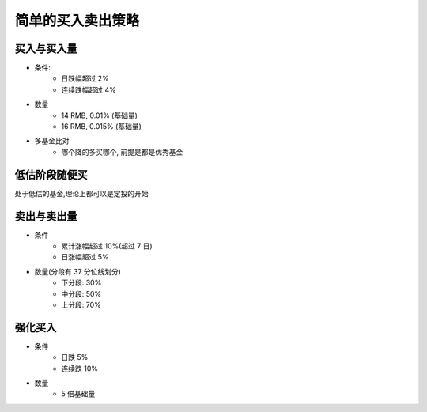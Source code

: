 简单的买入卖出策略
====

买入与买入量
------------

- 条件: 
    - 日跌幅超过 2%
    - 连续跌幅超过 4%
- 数量
    - 14 RMB, 0.01% (基础量)
    - 16 RMB, 0.015% (基础量)
- 多基金比对
    - 哪个降的多买哪个, 前提是都是优秀基金

低估阶段随便买
----------

处于低估的基金,理论上都可以是定投的开始

卖出与卖出量
-----------

- 条件
    - 累计涨幅超过 10%(超过 7 日)
    - 日涨幅超过 5%
- 数量(分段有 37 分位线划分)
    - 下分段: 30%
    - 中分段: 50%
    - 上分段: 70%

强化买入
----------

- 条件
    - 日跌 5%
    - 连续跌 10%
- 数量
    - 5 倍基础量


